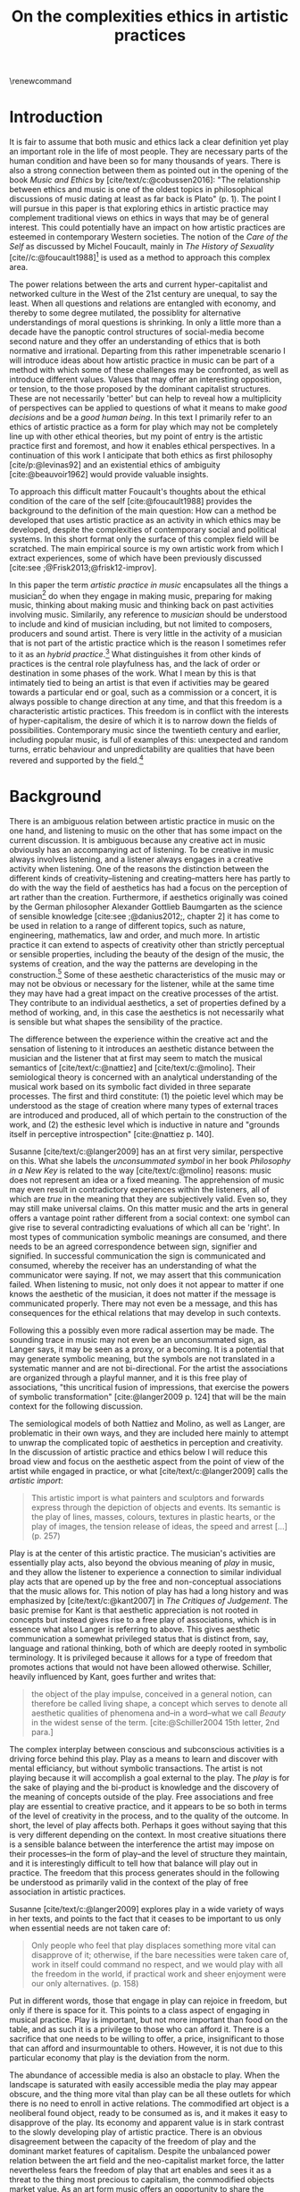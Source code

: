:PROPERTIES:
:ID:       f6aea3e2-141f-46c2-8757-3fd33f4a0600
:END:
#+title: On the complexities ethics in artistic practices
#+filetags: :ethics:
#+options: toc:nil num:nil
#+cite_export: csl ~/Dropbox/Documents/articles/biblio/csl-styles/apa-7th.csl
#+LaTeX_HEADER: \usepackage[x11names]{xcolor}
#+LaTeX_HEADER: \hypersetup{linktoc = all, colorlinks = true, urlcolor = DodgerBlue4, citecolor = black, linkcolor = black}
#+latex_header: \usepackage[scaled]{helvet}
\renewcommand\familydefault{\sfdefault}
* COMMENT code
#+begin_src emacs-lisp
  (set-window-margins (selected-window) 20 40)
  (setq line-spacing 0.7)
#+end_src

#+RESULTS:
: 0.7
  
* Introduction
It is fair to assume that both music and ethics lack a clear definition yet play an important role in the life of most people. They are necessary parts of the human condition and have been so for many thousands of years. There is also a strong connection between them as pointed out in the opening of the book /Music and Ethics/ by  [cite/text/c:@cobussen2016]: "The relationship between ethics and music is one of the oldest topics in philosophical discussions of music dating at least as far back is Plato" (p. 1). The point I will pursue in this paper is that exploring ethics in artistic practice may complement traditional views on ethics in ways that may be of general interest. This could potentially have an impact on how artistic practices are esteemed in contemporary Western societies. The notion of the /Care of the Self/ as discussed by Michel Foucault, mainly in /The History of Sexuality/ [cite//c:@foucault1988][fn:1] is used as a method to approach this complex area.

The power relations between the arts and current hyper-capitalist and networked culture in the West of the 21st century are unequal, to say the least. When all questions and relations are entangled with economy, and thereby to some degree mutilated, the possiblity for alternative understandings of moral questions is shrinking. In only a little more than a decade have the panoptic control structures of social-media become second nature and they offer an understanding of ethics that is both normative and irrational. Departing from this rather impenetrable scenario I will introduce ideas about how artistic practice in music can be part of a method with which some of these challenges may be confronted, as well as introduce different values. Values that may offer an interesting opposition, or tension, to the those proposed by the dominant capitalist structures. These are not necessarily 'better' but can help to reveal how a multiplicity of perspectives can be applied to questions of what it means to make /good decisions/ and be a /good human being/. In this text I primarily refer to an ethics of artistic practice as a form for play which may not be completely line up with other ethical theories, but my point of entry is the artistic practice first and foremost, and how it enables ethical perspectives. In a continuation of this work I anticipate that both ethics as first philosophy [cite/p:@levinas92] and an existential ethics of ambiguity [cite:@beauvoir1962] would provide valuable insights.

To approach this difficult matter Foucault's thoughts about the ethical condition of the care of the self [cite:@foucault1988] provides the background to the definition of the main question: How can a method be developed that uses artistic practice as an activity in which ethics may be developed, despite the complexities of contemporary social and political systems. In this short format only the surface of this complex field will be scratched. The main empirical source is my own artistic work from which I extract experiences, some of which have been previously discussed [cite:see ;@Frisk2013;@frisk12-improv].

In this paper the term /artistic practice in music/ encapsulates all the things a musician[fn:2] do when they engage in making music, preparing for making music, thinking about making music and thinking back on past activities involving music. Similarily, any reference to /musician/ should be understood to include and kind of musician including, but not limited to composers, producers and sound artist. There is very little in the activity of a musician that is not part of the artistic practice which is the reason I sometimes refer to it as an /hybrid practice/.[fn:3] What distinguishes it from other kinds of practices is the central role playfulness has, and the lack of order or destination in some phases of the work. What I mean by this is that intimately tied to being an artist is that even if activities may be geared towards a particular end or goal, such as a commission or a concert, it is always possible to change direction at any time, and that this freedom is a characteristic artistic practices. This freedom is in conflict with the interests of hyper-capitalism, the desire of which it is to narrow down the fields of possibilities. Contemporary music since the twentieth century and earlier, including popular music, is full of examples of this: unexpected and random turns, erratic behaviour and unpredictability are qualities that have been revered and supported by the field.[fn:4] 

* Background
There is an ambiguous relation between artistic practice in music on the one hand, and listening to music on the other that has some impact on the current discussion. It is ambiguous because any creative act in music obviously has an accompanying act of listening. To be creative in music always involves listening, and a listener always engages in a creative activity when listening. One of the reasons the distinction between the different kinds of creativity--listening and creating--matters here has partly to do with the way the field of aesthetics has had a focus on the perception of art rather than the creation. Furthermore, if aesthetics originally was coined by the German philosopher Alexander Gottlieb Baumgarten as the science of sensible knowledge [cite:see ;@danius2012;, chapter 2] it has come to be used in relation to a range of different topics, such as nature, engineering, mathematics, law and order, and much more. In artistic practice it can extend to aspects of creativity other than strictly perceptual or sensible properties, including the beauty of the design of the music, the systems of creation, and the way the patterns are developing in the construction.[fn:5] Some of these aesthetic characteristics of the music may or may not be obvious or necessary for the listener, while at the same time they may have had a great impact on the creative processes of the artist. They contribute to an individual aesthetics, a set of properties defined by a method of working, and, in this case the aesthetics is not necessarily what is sensible but what shapes the sensibility of the practice.

The difference between the experience within the creative act and the sensation of listening to it introduces an aesthetic distance between the musician and the listener that at first may seem to match the musical semantics of [cite/text/c:@nattiez] and [cite/text/c:@molino].  Their semiological theory is concerned with an analytical understanding of the musical work based on its symbolic fact divided in three separate processes. The first and third constitute: (1) the poietic level which may be understood as the stage of creation where many types of external traces are introduced and produced, all of which pertain to the construction of the work, and (2) the esthesic level which is inductive in nature and "grounds itself in perceptive introspection" [cite:@nattiez p. 140]. 

Susanne [cite/text/c:@langer2009] has an at first very similar,  perspective on this. What she labels the /unconsummated symbol/ in her book /Philosophy in a New Key/ is related to the way [cite/text/c:@molino] reasons: music does not represent an idea or a fixed meaning. The apprehension of music may even result in contradictory experiences within the listeners, all of which are /true/ in the meaning that they are subjectively valid. Even so, they may still make universal claims. On this matter music and the arts in general offers a vantage point rather different from a social context: one symbol can give rise to several contradicting evaluations of which all can be 'right'. In most types of communication symbolic meanings are consumed, and there needs to be an agreed correspondence between sign, signifier and signified. In successful communication the sign is communicated and consumed, whereby the receiver has an understanding of what the communicator were saying. If not, we may assert that this communication failed. When listening to music, not only does it not appear to matter if one knows the aesthetic of the musician, it does not matter if the message is communicated properly. There may not even be a message, and this has consequences for the ethical relations that may develop in such contexts.

Following this a possibly even more radical assertion may be made. The sounding trace in music may not even be an unconsummated sign, as Langer says, it may be seen as a proxy, or a becoming. It is a potential that may generate symbolic meaning, but the symbols are not translated in a systematic manner and are not bi-directional. For the artist the associations are organized through a playful manner, and it is this free play of associations, "this uncritical fusion of impressions, that exercise the powers of symbolic transformation" [cite:@langer2009 p. 124] that will be the main context for the following discussion.

The semiological models of both Nattiez and Molino, as well as Langer, are problematic in their own ways, and they are included here mainly to attempt to unwrap the complicated topic of aesthetics in perception and creativity. In the discussion of artistic practice and ethics below I will reduce this broad view and focus on the aesthetic aspect from the point of view of the artist while engaged in practice, or what [cite/text/c:@langer2009] calls the /artistic import/:
#+begin_quote
This artistic import is what painters and sculptors and forwards express through the depiction of objects and events. Its semantic is the play of lines, masses, colours, textures in plastic hearts, or the play of images, the tension release of ideas, the speed and arrest [...] (p. 257)
#+end_quote

Play is at the center of this artistic practice. The musician's activities are essentially play acts, also beyond the obvious meaning of /play/ in music, and they allow the listener to experience a connection to similar individual play acts that are opened up by the free and non-conceptual associations that the music allows for. This notion of play has had a long history and was emphasized by [cite/text/c:@kant2007] in /The Critiques of Judgement/. The basic premise for Kant is that aesthetic appreciation is not rooted in concepts but instead gives rise to a free play of associations, which is in essence what also Langer is referring to above. This gives aesthetic communication a somewhat privileged status that is distinct from, say, language and rational thinking, both of which are deeply rooted in symbolic terminology. It is privileged because it allows for a type of freedom that promotes actions that would not have been allowed otherwise.
Schiller, heavily influenced by Kant, goes further and writes that:
#+begin_quote
the object of the play impulse, conceived in a general notion, can therefore be called living shape, a concept which serves to denote all aesthetic qualities of phenomena and--in a word--what we call /Beauty/ in the widest sense of the term. [cite:@Schiller2004 15th letter, 2nd para.]
#+end_quote 

The complex interplay between conscious and subconscious activities is a driving force behind this play. Play as a means to learn and discover with mental efficiancy, but without symbolic transactions. The artist is not playing because it will accomplish a goal external to the play. The /play/ is for the sake of playing and the bi-product is knowledge and the discovery of the meaning of concepts outside of the play. Free associations and free play are essential to creative practice, and it appears to be so both in terms of the level of creativity in the process, and to the quality of the outcome. In short, the level of play affects both. Perhaps it goes without saying that this is very different depending on the context. In most creative situations there is a sensible balance between the interference the artist may impose on their processes--in the form of play--and the level of structure they maintain, and it is interestingly difficult to tell how that balance will play out in practice.
The freedom that this process generates should in the following be understood as primarily valid in the context of the play of free association in artistic practices.

Susanne [cite/text/c:@langer2009] explores play in a wide variety of ways in her texts, and points to the fact that it ceases to be important to us only when essential needs are not taken care of:
#+begin_quote
Only people who feel that play displaces something more vital can disapprove of it; otherwise, if the bare necessities were taken care of, work in itself could command no respect, and we would play with all the freedom in the world, if practical work and sheer enjoyment were our only alternatives. (p. 158)
#+end_quote
Put in different words, those that engage in play can rejoice in freedom, but only if there is space for it. This points to a class aspect of engaging in musical practice. Play is important, but not more important than food on the table, and as such it is a privilege to those who can afford it. There is a sacrifice that one needs to be willing to offer, a price, insignificant to those that can afford and insurmountable to others. However, it is not due to this particular economy that play is the deviation from the norm. 

The abundance of accessible media is also an obstacle to play. When the landscape is saturated with easily accessible media the play may appear obscure, and the thing more vital than play can be all these outlets for which there is no need to enroll in active relations. The commodified art object is a neoliberal found object, ready to be consumed as is, and it makes it easy to disapprove of the play. Its economy and apparent value is in stark contrast to the slowly developing play of artistic practice. There is an obvious disagreement between the capacity of the freedom of play and the dominant market features of capitalism. Despite the unbalanced power relation between the art field and the neo-capitalist market force, the latter nevertheless fears the freedom of play that art enables and sees it as a threat to the thing most precious to capitalism, the commodified objects market value. As an art form music offers an opportunity to share the playfulness of artistic creativity with listeners, but is oddly disparaged by the media object of post capitalism. I will return to how this imacts on the way that play develope through ethics.

* Method
What are the new ethical possibilities and relations in this play act, and how do they differ from the traditional views of morality?[fn:6] As part of my method I will situate the musicians' practice in the light of Foucault's idea of the care of the self: a method for developing an ethics through engaging with the self's relation to the self, a self that is rooted in "practices of freedom" [cite:@Foucault1997-2 p. 283]: "Freedom is the ontological condition of ethics. But ethics is the considered form that freedom takes when it is informed by reflection" [cite:@Foucault1997-2 p. 284]. Following the discussion in the previous section, and grounding it on this statement by Foucault, I wish to promote the following idea: The free play of artistic practice institutes an expression of freedom that allows for a particular kind of ethics because it is informed by the reflection that the free play encourages. The free play of artistic practice is an activity of the care of the self and the freedom that is generated should not be seen as general, but is rather locally constituted. The care of the self allows for a multiplicity of ethical relations which stand out in strong contrast to the homogeneity favoured by contemporary hyper-capitalism.

The care of the self also has a dialectical and ontological relation to the wider known paradigm to /know oneself/ and [cite/text/c:@Foucault1997-2] claims that the former is the condition for the latter: "To take care of oneself consists of knowing oneself. Knowing oneself becomes the object of the quest of concern for self" (p. 231). 
Hence, the care of the self can serve here as an activity within which the playful nature of artistic practice takes place in a particular kind of freedom that is the precursor of ethics. Although I would hesitate to make any general claims on these relations I will later point to a few examples from my own practice where this link is established. These examples explore the issue both from the judicial and political perspectives where the artist develops their self-agency, as well as a in contexts described by [cite/text/c:@foucault1988] where "one exercises over oneself an authority that nothing limits or threatens" (p. 64). When the subject is freed from external pressures, free from ambition and free from future, past experiences and past practices; new relations with past and future are made possible  [cite//c:@foucault1988 p. 65]. In essence this is a process of subjectification that is not an imprisonment, but a possibility for change. The particular property of the artistic work process as something one may delight oneself in, is of special interest in the care of the self. It is not necessarily the actual object that is delightful, the music or the result of the process, but rather that the driving force is related to a feeling of delight. Furthermore, which is important, the care of the self is not about taking care of the physical self or the appearance:
#+begin_quote
When you take care of the body you do not take care of the self. The self is not clothing, tools, or possessions; It is to be found in the principle that uses these tools, a principle not of the body of the soul. You have to worry about your soul--that is the principal activity for caring for yourself. The care of the self is the care of the activity and not the care of the soul-as-substance. [cite:@Foucault1997-2 p.231-2]
#+end_quote
The principle that uses the tools of artistic practice is in essence the aesthetics of the creative act: it develops in free play, and whitin this practice a possible ethics is revealed.

The care of oneself is a social practice. It is, to quote  [cite/text/c:@foucault1988], to create an /art of life/ or an aesthetics of existance: "This 'cultivation of self' can be briefly characterized by the fact that in this case the art of existence is dominated by the principle that says one must 'take care of oneself'" (p. 43). The commonly used greek word /techne/ is here the origin of Foucault's idea of defining a /Technologies of the self/. /Technology/ should be understood in the sense of an art, or a craft. Care of the self is not merely an attitude towards life and it is not limited to philosophy, or thinking of the self, and nor is it deducible to self reflection.[fn:7] The care of the self is active and outward seeking, ongoing, continuous, it is a relfective activity. One important difference between /knowing oneself/ and /care of the self/ is that it is possible to learn to know yourself and be done with it. As a concept it signals that there is an end point to the knowing, the point at which everything is known.  The care for the self, however, needs to be continuous, and like the practice of music which sees no end to its perfection.

# this is clear in the passage where Foucault refers to Plato’s /Alcibiades I/ in which the ideas of the self takes shape and leads to the idea that to acquire /techne/ requires care of the self. 
* Artistic practices in music
What may appear as a rather solipsistic activity of musical artistic practice--practicing an instrument for hours and hours, composing in solitude or improvising, or any of the related artistic activities--has in fact many similarities with the practice of the care of the self, and may therefore be explored through it. It should be noted that the ambitions of the latter is clearly much wider in scope, and artistic practice can only be said to be able to activate a small portion of what is constituted by the care of the self. The primary aspect of artistic practice here, as was noted above, is the way free play is employed, and as a consequence how freedom is developed.
Since ethics, according to Foucault, is a form that freedom takes, artistic practice as a vehicle of free play, is a way in which ethics may be explored. That is to say that it is the activity of engaging in musical practice that holds the key to this investigation of ethical perspectives, and these may be different to the ruling ethical paradigms driven by contemporary society. The process is geared towards the promotion of perspectives that may encourage knowledge about the relation of oneself to oneself, informed by the care of the self.

Though it is obvious that many artists and musician appear to /not/ have taken care of their bodies, so to speak, as was pointed out by Foucault above, it is the activities they engage in that are the primary focus here. These unfold roughly according to the following two states:

(1) First, in developing an active relation to the tools used in the process (e.g. instruments, materials and theoretical perspectives) a notion of the care of the self is instigated and gradually unfolds the activity which comprises both the art of /doing/ music and the craft of /playing/ it. In this activity choices are commonly made that are at first bound to a chosen framework that may make them appear idiosyncratic or even wrong in another context. Nevertheless, through the free play also these frameworks may be renegotiated in unexpected ways. A musician engaged in an improvisation with other musicians, or a composer working in the studio, may at times experience a freedom that in itself opens up a field for new understandings. The activities here may have unexpected results and lead to a particular kind of pleasure that is:
#+begin_quote
defined by the fact of not being caused by anything that is independent of ourselves and therefore escapes our control. It arises out of ourselves and within ourselves. [cite:@foucault1988 p. 66 with reference to ;@seneca2015]
#+end_quote

(2) Second, the act of musical collaboration, such as playing with other people, brings about a particular ethical quality that may at times extend beyond what we normally consider being ethical behaviour. This is described by others [cite//c:e.g. ;@cobussen2016] and has its roots in the fact that in performance, under certain circumstances, it is not the social relations that the self is involved in with others that matters, but rather, it is the activity itself, the proxy, that is the destination and focus. This may loosely be compared to Foucault's claim that /the care of the self/ is ontologically prior to /knowing thyself/ [cite:@Foucault1997-2 p. 226]. The care of the self in this case is to care for the situation and the pleasure that arises from it, and only if this succeeds can the particpants know themselves and know their limits as individuals.

The first state is outwards looking, extrospective, and the second is introspective. 

Hence, artistic practice is an arena that may, at least in a limited sense, be understood through the technologies of the self the way these are defined by Foucault, and of which the care of the self is a part. Aesthetics contributes to the cultivation of the self by way of which an understanding of what artistic practices may contribute to the field of ethics emerges.
One of the main reasons creative practices in music has a special status in this context is that its objective is not controlled by outside forces, but is continuously renegotiated by the musician(s) in the free play.

* Experiences of artistic practice and ethics
In my paper /Improvisation and the self: To listen to the other/ [cite:@frisk12-improv] I describe a situation where my judgment concerning what was the correct mode of interacting in a rehearsal inflicted on the expectations of the musical practice.  In this particular rehearsal we were trying out material for a new piece by me. It was primarily myself and two Vietnamese musicians, neither of which spoke English very well which further impacted on my behaviour. They were in my studio, as visitors in my home country which made me self conscious and I tried to be very gentle, allowing for their input. Contrary to my intention this had a /negative/ effect on the interaction, and very little was accomplished in the session. From the point of view of the practice, in the play that I intended to initiate, there was instead an expectation of firm decisions, but i doing so I felt would I would have had to disregard the ethical concerns I had in our social interaction. As a consequence of this mismatch, that is, my inability to clearly see what the object of our rehearsal was. No play emerged, and in a later conversation the two Vienamese musicians explained that they found my behvaiour in the session unnecesarily hesitant and that this prevented them to perform well. Though it is clear to me now what happened and why, by any other standard I would argue that my behaviour was perfectly reasonable.

A slightly different situation is described in /The (un)necessary Self/ [cite:@Frisk2013] where the freedom the particular situation offered, and required, allowed for musical choices that may appear to have been unethical both to the other musicians, and to the audience, but which were in fact completely logical within the frame of the practice. The context was a concert during a tour in which I, for various reasons that are not important here, felt a growing frustration with my own performance. This frustration extended and by the time of the concert in question it was unbearable. It culminated right before the start of the show in an uncanny feeling that I had lost my musical agency, or at least, that it was severely limited. I eventually resolved it by approaching my performance by playing the saxophone as if I had never seen the instrument before, pretending I had only a very basic understanding of its functionality. This initiated a very strong feeling of play and freedom which was musically successful in the sense that it resolved part of my frustration and helped me regain my agency. I took care of my self and the situation I was in though it may have been that I put my co-musicians in an awkward position. Nothing of what we had prepared could obviously be played as planned. In this example I rose to the demands of the musical situation and developed a kind of self-agency as it was discussed above, one in which I was able to rid my self of the expectations of the past and future. The result of this particular activity may or may not have been 'good' music, and it may well in the end be concluded that a better option would have been to prepare my fellow musicians and discuss various options instead of forcing them to deal with it on stage. Observed from the other side, however, I argue that exercising my care for the self was the only way forward considering the situation in the group--even if I was not able to make this analysis at the time. I took responsibility for my own relation to myself which clearly developed my own view on the ethics of artistic practices. Furthermore, it is important to stress that the care for the self in this situation does not stand in opposition to what would be considered a mutual care, or care for the other. The care for the self is a vehicle through which the tool of artistic knowledge is focused on the unconssumated symbol, as Susanne Langer puts it, of artistic practice.
My argument here is that artistic practice as a proxy for human relations is /the Other/ towards which the ethics of the situation is related.
In that sense the ethics departs not primarily from the human-human relation but from the human-practice relation, although this too is a simplification. 

There is a common practice in jazz to introduce last minute changes.[fn:8] There are numerous stories of bandleaders that instigate insecurity in their band members right before the start of the performance. There are several accounts of Miles Davis doing this, as well as many other. An analysis of this behaviour based on the current discussion is that they attempt to destabilize the performance situation in order to force the musicians into the logic of the care for the self. A certain urgency is unravelled through this behaviour that appears to benefit the performance. Meanwhile, the practice of consciously making the other uncomfortable certainly could appear to have negative ethical implications. Yet, judged from the point of the practice, and as long as the behaviour is aligned with the needs of the performance, this practice is not only acceptable, it is also useful. Similar, but less ethically charged is how I as a composer, in the act of composing, will easily get lost if an imagined listener is at the forefront of my work. This is not to say that I wish to ignore the potential listener either, there is no binary relation here, only a shift in perspectives in a multidimensional field. The care of the self in this context is to care for all of the sets of conditions that shape the artistic practice, and to do so with the focus on the object of the practice. In this frame of mind ethical standpoints that may deviate from traditional views on ethics may emerge.[fn:9] I will argue that an important aspect of artistic practice is to push the boundaries for what ethics allows for. Even if an ethical judgment of the work from outside of the artistic practice may reveal it to cross boundaries it should not cross, it is important that it still may be able to do it.

Reflecting on how the developments of the neo-liberal market economy of the twenty first century, its use of ethics and its relation to the arts, makes this discussion seem peripheral, and the marginal effect that the ethics of artistic practice may have may insignificant.
Art is not held in high esteem if valued in the currency of the market economy--unless it may function as an investment. Music is commodified in a way that sometimes makes it difficult to understand it in any other way than as a product. Even listening itself, the most ephemeral and fragile mode of becoming is commodified. Furthermore, with power and efficiency the market capitalizes on self-help ideologies that are rooted in crude reductions of self knowledge and care for the self. It appropriates concepts as well as actions and is devoid of responsibility and care in the traditional sense. Jean Baudrillard[fn:10] analyzes the way that capitalism operates through his logic of simulation: "we cannot get direct access to the real because our observations of it and our language about it are theory-dependent" [cite:in @Smith1998]. In this world the role of free play and freedom is brutally reduced and the negative ethics Baudrillard describes may be interpreted as the complete abolishment of care of the self. It is a world in which affirmative ethics, let alone artistic ethics, is not possible. Without acceess to the real /the Other/ can not be addressed. The media obsessed world where reality is replaced by systems of symbols and signs, and everything is transactional and consumed, brings to mind the fact that we are already living in the simulacra:
#+begin_quote
Machines produce only machines. This is increasingly true as the virtual technologies develop. At a certain level of machiniation, of immersion in virtual machinery, there is no longer any man-machine distinction: The machine is on both sides of the interface. [cite:@baudrillard02 p. 177]
#+end_quote
In this passage it is entirely possible to substitute 'Machine' for 'Market': there is no longer any man-market distinction. Every subject is a market. Even corporate ethics is commodified and rendered streamlined and efficient. Arguing for the need and increased status of artistic practices in this environment may be seen as a lost cause. Yet, for the very reason that the role of this practice may appear subordinate and fringe, both the freedom that artistic practice engenders, and the developed sense of ethics that it promotes, share the same urgency: an opportunity for change and development. I align myself to the hopefulness of a continued force of enlightenment and claim that change is possible.
Foucault's ambition to transform his existence into an ouevre through the aesthetics of life, may be compared to this opportunity for change, but for the artist the idea is to make the artistic practice the arena on which ethical perspectives may be developed rather than the self. In its extension it makes possible a hybrid practice where the dividing lines between art, life and practice are no longer possible to draw with clear distinction.

If, at least for the time being, the necessity of both arts and ethics has been determined, comparing the arts to ethics may still not be obvious.
Judgments such as right and wrong are in essence both difficult and useless to employ in music, but are in fact equally difficult to determine in ethics. In both cases there is a need for a framework through which the judgements may be applied.  Artistic practice as a way of life through which knowledge of oneself is developed through the care of the self is such a framework. Foucault's description of how the changing political status altered the grounds on which ethical matters were founded in the first centuries A.D. provides an interesting comparison, even if this is a second hand reference:
#+begin_quote
Whereas formerly ethics implied a close connection between power over oneself and power over others, and therefore had to refer to the aesthetics of life that accorded with one's status, the new rules of the political game made it more difficult to define the relations between what one was, what one could do, and what one was expected to accomplish. The formation of oneself as the ethical subject to one's own actions became more problematic. [cite:@foucault1988 p. 84]
#+end_quote
Foucault's main inspiration is taken from the Greek era and what is described here is how the political agenda of the Roman empire changed the conditions for the intrapersonal values and judgements.
It would not be an exaggeration to state that the new rules enforced by the post-political hyper-capitalist game similarily has created new sets of problems for the ethical self, and it has created the need to explore areas that are independent from the commodified self. Artistic practice is such a field, at least the part of it that occurs before the artistic object has been commodified. As mentioned in the beginning of the paper, in the free play the decisions taken have no order or destination, they move in ways that are irregular to the obscured synchronicity of the market economy. Even though my focus here is the actual practice, the appreciation of the artistic object may also have the possibility to further the subjectification of the self in manners that are similar to those of the practice. 

The ideal situation for the development of ethics through artistic practice in free play that I have described here may appear similar to the romantic ideal of the privileged artist free from the burdens of ordinary life. It may also occur to be a binary distinction between an artistic practice in a system of production of value, and an idealized practice within the care of the self. Both of these assumptions are incorrect in so far as the role of the artist does not, in the situation I argue for, have a privileged position towards others. The freedom can only be a consequence of the artistic practice and will not survive outside of it, and not in a direct relation to others. On this point I acknowledge that the model I am describing would benefit from being complemented by a reference to the ethics of ambiguity by [cite:@beauvoir1962]. From what concerns the second point I argue that the method I propose is not in opposition, it is merely an opportunity. 

* Concluding discussion

In their book /Music and Ethics/ [cite:@cobussen2016] Marcel Cobussen and Nanette Nielsen state that music and ethics are "both indeterminate concepts, capable of referring to a variety of practices" (p. 3). This is in line with what I try to argue in this paper, even though I would like to push this even further: it is /necessary/ that we refer both music and ethics to a variety of practices, and that these practices are allowed to exploit a free play of associations. They also state that "once we begin exploring the area music /and/ ethics the complexity increases exponentially" [cite:@cobussen2016 p. 3] which I would argue is not always true. The difference in our respective assessments is probably mainly due to the fact that their starting point and general perspective is slightly different from mine. The main difference is that my discussion is not concerned with ethics and music in general, but rather constrained to the practice of making music and the ethical implications of this practice. Though still complex, by exploring ethics in and through musical practices a certain clarity may be revealed. The result may be an articulation that is embedded in complexity but this is not in opposition to the simplicity of the method: the care of the self in free play.

Finally, as a closing remark: given that artistic practice is a setting for the care of the self, and for alternate views on ethics, a mention needs to be made for artistic research, a particular case of artistic practices. Artistic research raises complex questions concerning the relation between artistic freedom and research ethics. The view of the freedom of the artist, a view grounded in the romantic and modernist eras, is historically defined by concepts such as freedom of speech, and it has a special place in contemporary narratives. Artistic freedom may initially appear to be greater or more important than academic freedom which is more strictly controlled by rules and regulations. However, the neo-liberal agendas have altered this situation in radical ways that has not yet affected universities as much as it has society, making the university a place where the relative artistic freedom is in fact greater. As such the academic environment contributes to the free play of artistic practice, even though the capitalist forces continuously find new battlefronts that may quickly redraw the map.

The ethics of the artistic practice may at certain times find itself to be in opposition also to the research ethics, for the same reasons described above. In this case there will always be a risk that the dominant paradigm, in this case the academically certified ethics, will preside over the artistic. There are clearly academically defined research guidelines and rules that also artistic research needs to abide to, but this should not limit the practice to explore other paths and arenas. It is important to not limit the ethical freedom of the field of artistic practice prematurely, but allow the artist-researcher to pursue the project in the direction in which it leads them. In methodologically sound projects the conflict, if it arises, will not be a problem, and if they occur, there is a tremendous epistemological capacity in such conflicts between two views on ethics. What is important in these cases is that the ethical perspective of the hybrid practice may also be analyzed from the point of view of the research ethics, and that the two views may co-exist.

Through free play and a continuous and conscious ethical reflection the activity of artistic practice offers important possibilities to discuss some of the urgent questions today. It may give rise to an ethics of aesthetics that can provide us with preliminary answers to difficult questions and that can provide a real alternative to the incessant streamlining efforts of hyper-capitalism.

# whether it concerns the care of the self or fundamental ethical question.
* Bibliography
# #+bibliographystyle: unsrtnat
#+print_bibliography: title: "Bilblio"

* Footnotes
[fn:8] At the time of the performance described above this was not something I had reflected on. 

[fn:3] See the writings by Maj [cite/text/c:@Hasager2015] for a broader view on what a hybrid artistic practice may refer to.
[fn:10] His point of view is valid for this discusssion even though he was highly critical of Foucault [cite:@baudrillard1977]. 

[fn:9] In the visual arts an example that may illustrate this is Carl Michael von Hauswolffs' paintings using ashes from the concentration camp Majdanek in eastern Poland and the debate that followed.
[fn:6] Understood as what follows from the line of morality rooted in Aristotele's  Nicomachean Ethics, though I realize it is a crude generalization to regard this a uniform expression of a complex topic such as ethics.

[fn:1] I use mainly section two and three of /The History of Sexuality/ and I make explicit references to the text when needed. But I also use the text as an inspiration and have allowed myself to make interpretations that may not be in line with those a Foucault scholar would do here necessary.

[fn:7] Self reflection is a term equally common as it is problematic in todays discourse on artistic practice and education and should, I believe be handled with care to avoid that everything, and nothing, becomes reflection.
[fn:5] This was a trade mark of early modernism and the later rise of conceptual art. 

[fn:4] A few notable examples are Beethoven's String quartet Op. 131 [cite:@Betthoven1826] that came out in seven movements rather than the expected format of four movements, /Come Out/ by Steve [cite/text/c:@reich1966] which became a memorial as such for the Harlem Six trials and the American civil rights movement that was unexpected even for the composer [cite:@Gopinath2009], and Bob Dylan's decision to take the stage with an electric guitar at the Newport Folk Festival 1965, "backed by a band organized the night before" created havoc and "not only disrupted the closing night of the Festival, but blew apart the music scene that had created it" [cite:@Stone2015].

# As a side note the stylistic changes, sub-genres and definitions in pop and rock that are created  at an ever increasing rate may be seen as an example of this.

[fn:2] I use the term /musician/ throughout and it should be understood to include any and all forms for musical production 
* COMMENT Stuff
# The way aesthetically rooted experiences may be examined through the lens Foucault's /aesthetics of life/ as a tool for a critical analysis is further discussed. 
It is part of the subjectification of the self, of giving the control back to the self. It takes place in a social system but in a way that allows for the formation of an ethical subjectivity, one that is not controlled from an outside power, and which is free from the fear of the future. To summarize: The care of the self allows the subject to engage in its own processes of subjectification.

It may seem like a big jump to Derrida, but he is in fact connecting the dots here between structurality, Freud and free play.[cite:@der78]

 Aesthetically rooted experiences will be examined through the lens of Foucault's /aesthetics of life/ through de Beauvoir's remark of aesthetic masking as a tool for a critical analysis.
 
At the time right after the second world war we were facing similar difficulties trying to comprehend a human disaster of previously unknown proportions. It was from this horizon that Simone DeBeavoir defined her ethics of ambiguity which will be of great significance for this chapter.

Similarly it is only with the strict separation of station auditorium to the spectator is a participant in his her own right everything today conspires to abolish that separation the spectator being brought into a user friendly interactive immersion the apogee of the spectator or his/her N when all our actors there is no action any longer no seen the end of the astatic illusion
[cite:@baudrillard02 p. 176] [cite:@baudrillard02]
# , and how it may be used in relation to other systems of ethics.

The fact that artistic production is a free play

The pleasure that one may find when I as a subject have access to myself for myself, and that I have come to terms with the shortcomings that I have and where I do not allow whatever limits there will be to my capacity to influence me negatively is

is on how beauty, for example, is perceived whereas the discussion on how beauty is created is to a larger extent part of the field of artistic training.

Much points to this free play that artistic practice explores is



** Foucault used
Altough I would hesitate to make any general claims on this relation I would like to propose that there is a link between artistic practices (in music) and Foucault's ideas on the cultivation of the self. This both in the judicial sense of the artist belonging to themselves and of being their own masters and in terms of the particular ability of the work of the artist as something we seek to delight our selves in. Not because this work is delightful, but because the driving force is related to a feeling of delight.

According to Foucault taking care of the self is not merely an attitude towards life and it is not limited to a philosophy, or a thinking of the self, it is not deducible to self reflection--a term equally common as it is problematic in todays discourse on artistic practice. The origin of this particular one of his technologies of the self is greco-roman and stems from figures such as Seneca and Augustine. But in one passage Foucault refers to Plato’s /Alcibiades I/ in which the ideas of the self takes shape and leads to the idea that to acquire /techne/ requires care of the self. Foucault compares this to the farmer that takes care of the land. This care is not only relfective, it is active and outward seeking and ongoing, continuous.

What may appear as the rather egoistic activity of practicing an instrument, composing or improvising has in fact many similarities with care of the self. It is obvious that many artists and musician have not taken care of themselves, but the activities they engage in have some similar boundaries as the taking care of the self. They have an active relation to techne, to the doing in the real world, in a meeting with other people.


